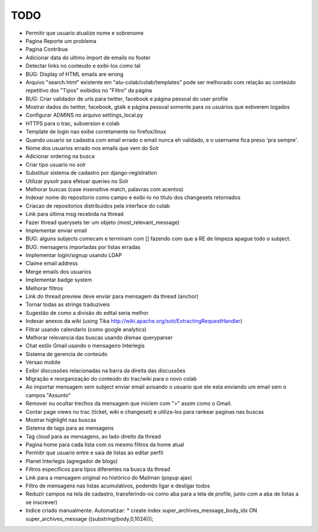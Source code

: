 TODO
-----

* Permitir que usuario atualize nome e sobrenome
* Pagina Reporte um problema
* Pagina Contribua
* Adicionar data do ultimo import de emails no footer
* Detectar links no conteudo e exibi-los como tal
* BUG: Display of HTML emails are wrong
* Arquivo "search.html" existente em "atu-colab/colab/templates" pode ser melhorado com relação ao conteúdo repetitivo dos "Tipos" exibidos no "Filtro" da página
* BUG: Criar validador de urls para twitter, facebook e página pessoal do user profile
* Mostrar dados do twitter, facebook, gtalk e página pessoal somente para os usuários que estiverem logados
* Configurar ADMINS no arquivo settings_local.py
* HTTPS para o trac, subversion e colab

* Template de login nao exibe corretamente no firefox/linux
* Quando usuario se cadastra com email errado o email nunca eh validado, e o username fica preso 'pra sempre'.
* Nome dos usuarios errado nos emails que vem do Solr
* Adicionar ordering na busca
* Criar tipo usuario no solr
* Substituir sistema de cadastro por django-registration
* Utilizar pysolr para efetuar queries no Solr
* Melhorar buscas (case insensitive match, palavras com acentos)
* Indexar nome do repositorio como campo e exibi-lo no titulo dos changesets retornados
* Criacao de repositorios distribuidos pela interface do colab
* Link para última msg recebida na thread
* Fazer thread querysets ter um objeto (most_relevant_message)
* Implementar enviar email
* BUG: alguns subjects comecam e terminam com [] fazendo com que a RE de limpeza apague todo o subject.
* BUG: mensagens importadas por listas erradas
* Implementar login/signup usando LDAP
* Claime email address
* Merge emails dos usuarios
* Implementar badge system
* Melhorar filtros
* Link do thread preview deve enviar para mensagem da thread (anchor)
* Tornar todas as strings traduziveis
* Sugestão de como a divisão do edital seria melhor
* Indexar anexos da wiki (using Tika http://wiki.apache.org/solr/ExtractingRequestHandler)
* Filtrar usando calendario (como google analytics)
* Melhorar relevancia das buscas usando dismax queryparser
* Chat estilo Gmail usando o mensageiro Interlegis
* Sistema de gerencia de conteúdo
* Versao mobile
* Exibir discussões relacionadas na barra da direita das discussões
* Migração e reorganização do conteúdo do trac/wiki para o novo colab
* Ao importar mensagem sem subject enviar email avisando o usuario que ele esta enviando um email sem o campos "Assunto"
* Remover ou ocultar trechos da mensagem que iniciem com ">" assim como o Gmail.
* Contar page views no trac (ticket, wiki e changeset) e utiliza-los para rankear paginas nas buscas
* Mostrar highlight nas buscas
* Sistema de tags para as mensagens
* Tag cloud para as mensagens, ao lado direito da thread
* Pagina home para cada lista com os mesmo filtros da home atual
* Permitir que usuario entre e saia de listas ao editar perfil
* Planet Interlegis (agregador de blogs)
* Filtros específicos para tipos diferentes na busca da thread
* Link para a mensagem original no histórico do Mailman (popup ajax)
* Filtro de mensagens nas listas acumulativos, podendo ligar e desligar todos
* Reduzir campos na tela de cadastro, transferindo-os como aba para a tela de profile, junto com a aba de listas a se inscrever)

* Indice criado manualmente. Automatizar:
  * create index super_archives_message_body_idx ON super_archives_message ((substring(body,0,1024)));
